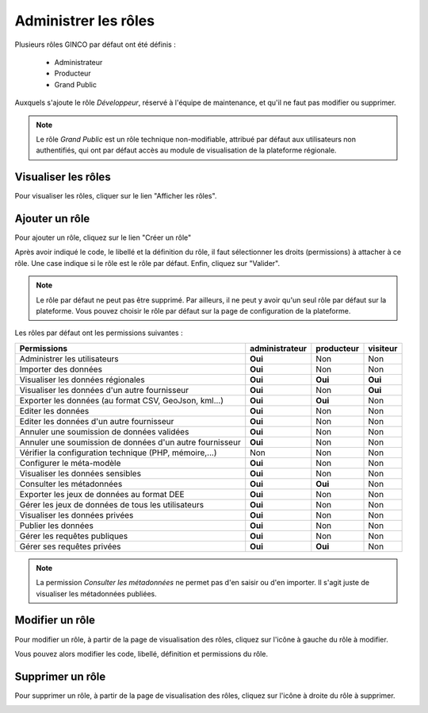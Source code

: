 .. Administrer les rôles

Administrer les rôles
=====================

Plusieurs rôles GINCO par défaut ont été définis :

 * Administrateur
 * Producteur
 * Grand Public

Auxquels s'ajoute le rôle *Développeur*, réservé à l'équipe de maintenance, et qu'il ne faut pas modifier ou supprimer.

.. note:: Le rôle *Grand Public* est un rôle technique non-modifiable, attribué par défaut aux utilisateurs non authentifiés, qui ont par défaut accès au module de visualisation de la plateforme régionale.

Visualiser les rôles
--------------------

Pour visualiser les rôles, cliquer sur le lien "Afficher les rôles".

.. image:: ../images/administration-role.png

Ajouter un rôle
---------------

Pour ajouter un rôle, cliquez sur le lien "Créer un rôle"

.. image:: ../images/administration-role-visu-creer.png
 
Après avoir indiqué le code, le libellé et la définition du rôle, il faut sélectionner les droits (permissions) à attacher à ce rôle.
Une case indique si le rôle est le rôle par défaut.
Enfin, cliquez sur "Valider".

.. note:: Le rôle par défaut ne peut pas être supprimé. Par ailleurs, il ne peut y avoir qu'un seul rôle par défaut sur la plateforme. Vous pouvez choisir le rôle par défaut sur la page de configuration de la plateforme.
 
.. image:: ../images/administration-role-ajouter.png

Les rôles par défaut ont les permissions suivantes :

========================================================  ==============  ==========  ========
Permissions                                               administrateur  producteur  visiteur
========================================================  ==============  ==========  ========
Administrer les utilisateurs                                 **Oui**          Non        Non
Importer des données                                         **Oui**          Non        Non
Visualiser les données régionales                            **Oui**        **Oui**    **Oui**
Visualiser les données d'un autre fournisseur                **Oui**          Non      **Oui**
Exporter les données (au format CSV, GeoJson, kml...)        **Oui**        **Oui**      Non
Editer les données                                           **Oui**          Non        Non
Editer les données d'un autre fournisseur                    **Oui**          Non        Non
Annuler une soumission de données validées                   **Oui**          Non        Non
Annuler une soumission de données d'un autre fournisseur     **Oui**          Non        Non
Vérifier la configuration technique (PHP, mémoire,...)         Non            Non        Non
Configurer le méta-modèle                                    **Oui**          Non        Non
Visualiser les données sensibles                             **Oui**          Non        Non
Consulter les métadonnées                                    **Oui**        **Oui**      Non
Exporter les jeux de données au format DEE                   **Oui**          Non        Non
Gérer les jeux de données de tous les utilisateurs           **Oui**          Non        Non
Visualiser les données privées                               **Oui**          Non        Non
Publier les données                                          **Oui**          Non        Non
Gérer les requêtes publiques                                 **Oui**          Non        Non
Gérer ses requêtes privées                                   **Oui**        **Oui**      Non
========================================================  ==============  ==========  ========

.. note:: La permission *Consulter les métadonnées* ne permet pas d'en saisir ou d'en importer.
	Il s'agit juste de visualiser les métadonnées publiées.

Modifier un rôle
----------------

Pour modifier un rôle, à partir de la page de visualisation des rôles, cliquez sur l'icône à gauche du rôle à modifier.

.. image:: ../images/administration-role-visu-modifier.png

Vous pouvez alors modifier les code, libellé, définition et permissions du rôle.

Supprimer un rôle
-----------------

Pour supprimer un rôle, à partir de la page de visualisation des rôles, cliquez sur l'icône à droite du rôle à supprimer.

.. image:: ../images/administration-role-visu-supprimer.png
